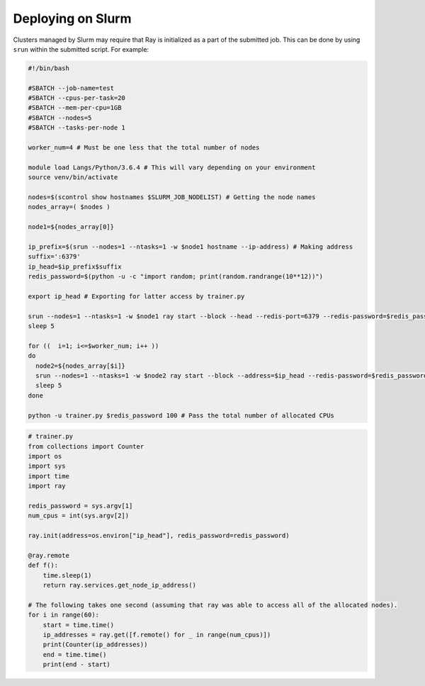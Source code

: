 Deploying on Slurm
==================

Clusters managed by Slurm may require that Ray is initialized as a part of the submitted job. This can be done by using ``srun`` within the submitted script. For example:

.. code-block:: bash

  #!/bin/bash

  #SBATCH --job-name=test
  #SBATCH --cpus-per-task=20
  #SBATCH --mem-per-cpu=1GB
  #SBATCH --nodes=5
  #SBATCH --tasks-per-node 1

  worker_num=4 # Must be one less that the total number of nodes

  module load Langs/Python/3.6.4 # This will vary depending on your environment
  source venv/bin/activate

  nodes=$(scontrol show hostnames $SLURM_JOB_NODELIST) # Getting the node names
  nodes_array=( $nodes )

  node1=${nodes_array[0]}

  ip_prefix=$(srun --nodes=1 --ntasks=1 -w $node1 hostname --ip-address) # Making address
  suffix=':6379'
  ip_head=$ip_prefix$suffix
  redis_password=$(python -u -c "import random; print(random.randrange(10**12))")

  export ip_head # Exporting for latter access by trainer.py

  srun --nodes=1 --ntasks=1 -w $node1 ray start --block --head --redis-port=6379 --redis-password=$redis_password & # Starting the head
  sleep 5

  for ((  i=1; i<=$worker_num; i++ ))
  do
    node2=${nodes_array[$i]}
    srun --nodes=1 --ntasks=1 -w $node2 ray start --block --address=$ip_head --redis-password=$redis_password & # Starting the workers
    sleep 5
  done

  python -u trainer.py $redis_password 100 # Pass the total number of allocated CPUs

.. code-block:: python

  # trainer.py
  from collections import Counter
  import os
  import sys
  import time
  import ray

  redis_password = sys.argv[1]
  num_cpus = int(sys.argv[2])

  ray.init(address=os.environ["ip_head"], redis_password=redis_password)

  @ray.remote
  def f():
      time.sleep(1)
      return ray.services.get_node_ip_address()

  # The following takes one second (assuming that ray was able to access all of the allocated nodes).
  for i in range(60):
      start = time.time()
      ip_addresses = ray.get([f.remote() for _ in range(num_cpus)])
      print(Counter(ip_addresses))
      end = time.time()
      print(end - start)
